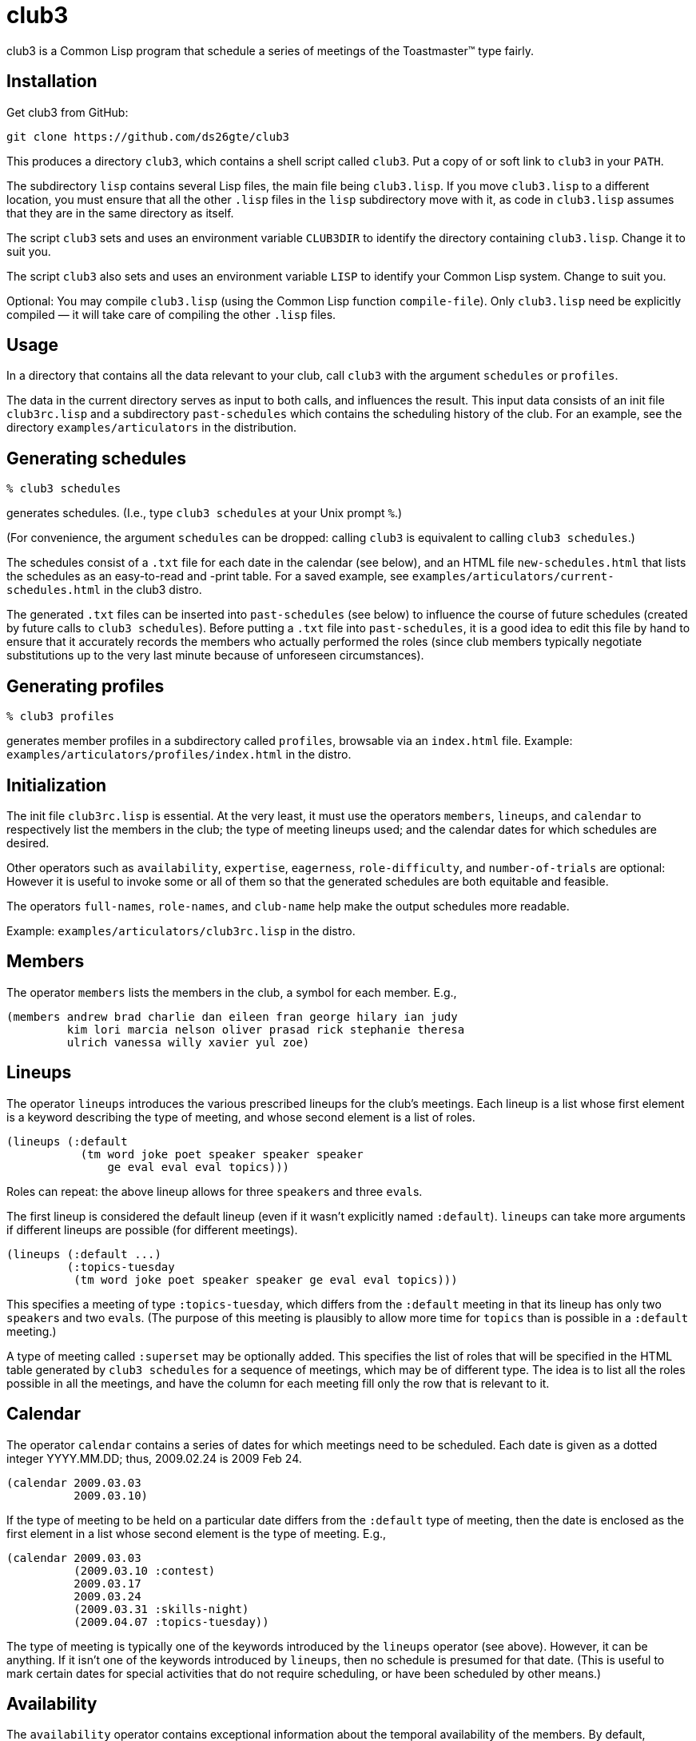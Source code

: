 = club3

club3 is a Common Lisp program that schedule a series of meetings of the
Toastmaster™
type fairly.

== Installation

Get club3 from GitHub:

  git clone https://github.com/ds26gte/club3

This produces
a directory `club3`,
which contains a shell script called `club3`.  Put a copy of or soft link to
`club3` in your `PATH`.

The subdirectory `lisp` contains several Lisp files, the main file
being `club3.lisp`.  If you move `club3.lisp` to a different
location, you must ensure that all the other `.lisp` files in the
`lisp` subdirectory move with it, as code in `club3.lisp` assumes
that they are in the same directory as itself.

The script `club3` sets and uses an environment variable `CLUB3DIR` to
identify the directory containing `club3.lisp`.  Change it to suit you.

The script `club3` also sets and uses an environment variable `LISP` to identify
your Common Lisp system.  Change to suit you.

Optional: You may compile `club3.lisp` (using the Common Lisp function
`compile-file`).  Only `club3.lisp` need be explicitly compiled — it will
take care of compiling the other `.lisp` files.

== Usage

In a directory that contains all the data relevant to your club, call
`club3` with the argument `schedules` or `profiles`.

The data in the current directory serves as input to both calls, and
influences the result.  This input data consists of an init file
`club3rc.lisp` and a subdirectory `past-schedules` which contains the
scheduling history of the club.  For an example, see
the directory `examples/articulators` in the distribution.

== Generating schedules

  % club3 schedules

generates schedules.  (I.e., type `club3 schedules` at your Unix
prompt `%`.)

(For convenience, the argument `schedules` can be dropped:
calling `club3` is equivalent to calling `club3 schedules`.)

The schedules consist of a `.txt` file for each date
in the calendar (see below), and an HTML file `new-schedules.html`
that lists the schedules as an easy-to-read and -print table.
For a saved example, see
`examples/articulators/current-schedules.html` in the club3 distro.

The generated `.txt` files can be inserted into `past-schedules` (see
below) to influence the course of future schedules (created by future
calls to `club3 schedules`).  Before putting a `.txt` file into
`past-schedules`, it is a good idea to edit this file by hand to ensure
that it accurately records the members who actually performed the roles
(since club members typically negotiate substitutions up to the very
last minute because of unforeseen circumstances).

== Generating profiles

  % club3 profiles

generates member profiles in a subdirectory called `profiles`, browsable
via an `index.html` file.
Example: `examples/articulators/profiles/index.html` in the distro.

== Initialization

The init file `club3rc.lisp` is essential.  At the very least, it must
use the operators `members`, `lineups`, and `calendar` to respectively list
the members in the club; the type of meeting lineups used; and the
calendar dates for which schedules are desired.

Other operators such as `availability`, `expertise`, `eagerness`,
`role-difficulty`, and `number-of-trials` are optional: However it is useful
to invoke some or all of them so that the generated schedules are both
equitable and feasible.

The operators `full-names`, `role-names`, and `club-name` help make the output
schedules more readable.

Example: `examples/articulators/club3rc.lisp` in the distro.

== Members

The operator `members` lists the members in the club, a symbol for each
member.  E.g.,

  (members andrew brad charlie dan eileen fran george hilary ian judy
           kim lori marcia nelson oliver prasad rick stephanie theresa
           ulrich vanessa willy xavier yul zoe)

== Lineups

The operator `lineups` introduces the various prescribed lineups for the
club’s meetings.  Each lineup is a list whose first element is a keyword
describing the type of meeting, and whose second element is a list of
roles.

  (lineups (:default
             (tm word joke poet speaker speaker speaker
                 ge eval eval eval topics)))

Roles can repeat: the above lineup allows for three ``speaker``s and three
``eval``s.

The first lineup is considered the default lineup (even if it wasn’t
explicitly named `:default`).  `lineups` can take more arguments if different
lineups are possible (for different meetings).

  (lineups (:default ...)
           (:topics-tuesday
            (tm word joke poet speaker speaker ge eval eval topics)))

This specifies a meeting of type `:topics-tuesday`, which differs from the
`:default` meeting in that its lineup has only two ``speaker``s and two ``eval``s.
(The purpose of this meeting is plausibly to allow more time for `topics`
than is possible in a `:default` meeting.)

A type of meeting called `:superset` may be optionally added.  This
specifies the list of roles that will be specified in the HTML table
generated by `club3 schedules` for a sequence of meetings, which may be
of different type.  The idea is to list all the roles possible in all
the meetings, and have the column for each meeting fill only the row
that is relevant to it.

== Calendar

The operator `calendar` contains a series of dates for which meetings need
to be scheduled.  Each date is given as a dotted integer YYYY.MM.DD; thus,
2009.02.24 is 2009 Feb 24.

  (calendar 2009.03.03
            2009.03.10)

If the type of meeting to be held on a particular date differs from the
`:default` type of meeting, then the date is enclosed as the first element
in a list whose second element is the type of meeting. E.g.,

  (calendar 2009.03.03
            (2009.03.10 :contest)
            2009.03.17
            2009.03.24
            (2009.03.31 :skills-night)
            (2009.04.07 :topics-tuesday))

The type of meeting is typically one of the keywords introduced by the
`lineups` operator (see above).  However, it can be anything.  If it isn’t one
of the keywords introduced by `lineups`, then no schedule is presumed
for that date.  (This is useful to mark certain dates for special
activities that do not require scheduling, or have been scheduled by
other means.)

== Availability

The `availability` operator contains exceptional information about the
temporal availability of the members.  By default, members are assumed
to be always available.  To override this for any member, that member’s
symbol is associated with an expression denoting
when that member is available.

Availability expressions are given in prefix notation using operators
such as `after`, `always`, `before`, `between`, `from`,
`on`, and `until` whose arguments
are dates or the results of other operations.

`and`, `not`, and `or` are also allowed, but can only operate on the results of
other operations (i.e., not directly on dates).  [Use `on` if you find
yourself wanting to use `and`/`not`/`or` directly on dates.  E.g.,
`(not (on 2009.03.17))`.]

Dates are either in YYYY.MM.DD format or the keyword
`:further-notice` (= ∞).
Examples:

  (availabilty (kim (not (between 2009.03.10 2009.03.21))))

states that `kim` will not be available from March 3 to 21, 2009
(inclusive).

  (availability (kim ...)
                (theresa (not (until :further-notice))))

says that `theresa` will not be available until further notice.

  (availability (kim ...)
                (theresa ...)
                (kumaran (and (not (on 2009.02.24 2009.04.28
                                       2009.05.26 2009.06.30))
                              (not (between 2009.03.10
                                            2009.03.31)))))

states that `kumaran` will not be available on Feb 24, April 28, May 26, and
June 30 of 2009; and also between March 10 and 31 of 2009.

== Role-difficulty

Using the `role-difficulty` operator, you can identify specific roles to
be either `:easy`, `:intermediate`, or `:hard`.  By default, all roles are
considered to be `:easy`.  Example entries:

  (role-difficulty (speaker :intermediate)
                   (eval :hard))

== Expertise

By default, every member is considered to be capable of doing all and
only the `:easy` roles  To modify this, use the `expertise` operator.  Each
argument is a list whose first element is the member name and whose
subsequent elements are the additional roles they can tackle beyond the
`:easy` roles.  E.g.,

  (expertise (rick topics eval))

If you entered `:intermediate` or `:hard` instead of a role name, all roles
that are intermediate or hard, respectively, are intended.

  (expertise (rick ...)
             (connie :intermediate))

The keyword `:all` stands for _all_ roles.  Thus to encode the fact that
`bash` can do anything:

  (expertise (rick ...)
             (connie ...)
             (bash :all))

You may also enter a list such as `(- speaker topics)` instead of a role.
This requests that the `speaker` and `topics` roles be removed from that
member’s expertise.

  (expertise (rick ...)
             (connie ...)
             (bash ...)
             (judyk (- speaker topics)))

== Eagerness

By default, all members are supposed to exhibit the same moderate level
of eagerness to be scheduled.  However, using the `eagerness` operator,
you can add an eagerness level to a member.  Each argument consists of
the member name followed by a number between 0 and 3 inclusive: 0 for
inactive; 1 for taking it slow; 2 for normal (the default); and 3 for
fast track.  E.g.,

  (eagerness (joseph 3)
             (judyk 1)
             (theresa 0))

states that `theresa` is inactive, `judyk` wants to take it slow, and `joseph`
wants the fast track.

== Number-of-trials

`club3` uses a system that ascribes demerits to each member for a role on
any day (based on history, availability, etc).  Since a lineup is filled
in a certain order, earlier roles may beat out later roles in getting
their best-suited members, leading to overall higher demerits.  `club3`
tries to counter this by picking among eligible members using an
geometrically decaying distribution among them, so a member with higher
demerits could still snag a role.  `club3` then generates more, different
lineups, to see if another lineup with fewer overall demerits
materializes.

By default, `club3` generates 400 trial lineups for each meeting date, and
picks the best among them.  `club3` output will also indicate the ordinal
`n` of the eventually picked lineup, so you get an idea if the number of
trials is reasonable.  (If `n` is too close to 400, and the best lineup
was updated many times, perhaps more trials are needed.)

To change the number of trials, use the `number-of-trials` operator, e.g.,

  (number-of-trials 200)

== Full-names

The symbol used for each member is typically capitalized  when printing
out schedules or profiles; thus, `charlie` becomes “Charlie” and `marcia`
becomes “Marcia”.  However, in certain cases, naive capitalization may
be inaccurate or unsightly.  For instance, if there are several members
with the same (first) name, the `members` operator may have used an
initial to disambiguate, e.g., `judyk` and `judyp` for two different Judys.
To properly capitalize them in the output schedule (so the Judys don’t
judge you), use the `full-names` operator:

  (full-names (judyk "Judy K")
              (judyp "Judy P"))

You may add more complicated names:

  (full-names (judyk ...)
              (judyp ...)
              (kelvin "William Thomson, First Baron Kelvin"))

For routine scheduling, however, a first name, sometimes enhanced with a
disambiguating initial, is usually
enough.

== Role-names

`lineups` uses abbreviated symbols for each role.  When printing out the
schedule as an HTML file, the roles are capitalized, and if there are
multiple instances of a role in a meeting, each role instance gets a number suffix
(e.g., “Speaker #2”).  If you want the printed name for a role to be
different than the mere capitalization of the role symbol, you may use
the `role-names` operator, e.g.,

  (role-names (tm "Toastmaster")
              (eval "Evaluator"))

== Club-name

The name of the club is set using the operator `club-name`.  This name is
used to title the schedules.

  (club-name "The Articulators")

== History

The subdirectory `past-schedules` contains the schedules (the `.txt` files)
generated for previous calendars — i.e., by previous calls to `club3 schedules`.  While optional, `past-schedules` is useful to maintain, as
it provides the historical information necessary to ensure that no
member is over- or underscheduled.

== System requirements

`club3` runs on any Common Lisp in a Unix-like environment, e.g.,
http://common-lisp.net/project/armedbear[ABCL],
http://clisp.sf.net[CLISP],
http://ccl.clozure.com[Clozure CL],
http://cmucl.org[CMUCL],
http://ecls.sf.net[ECL], and
http://sbcl.sf.net[SBCL].
(On Windows, you can get a Unix
environment via http://cygwin.com[Cygwin], which also
provides CLISP.)

—Dorai Sitaram
